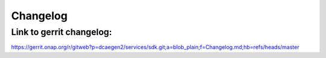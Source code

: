 .. This work is licensed under a
   Creative Commons Attribution 4.0 International License.
   http://creativecommons.org/licenses/by/4.0

Changelog
=========
Link to gerrit changelog:
-------------------------
https://gerrit.onap.org/r/gitweb?p=dcaegen2/services/sdk.git;a=blob_plain;f=Changelog.md;hb=refs/heads/master
